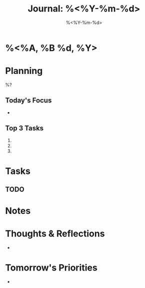 #+title: Journal: %<%Y-%m-%d>
#+filetags: :journal:
#+date: %<%Y-%m-%d>

:PROPERTIES:
:TYPE: journal
:CREATED: %<%Y-%m-%d %H:%M:%S>
:UPDATED: %<%Y-%m-%d %H:%M:%S>
:END:

* %<%A, %B %d, %Y>

* Planning
%?

** Today's Focus
- 

** Top 3 Tasks
1. 
2. 
3. 

* Tasks
** TODO 

* Notes

* Thoughts & Reflections
- 

* Tomorrow's Priorities
-